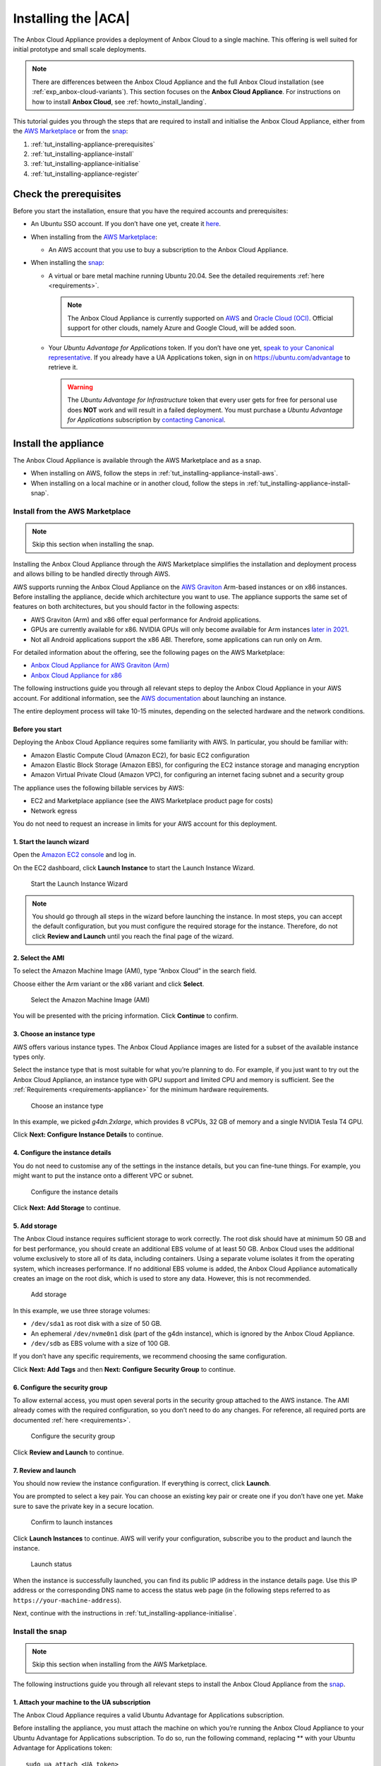 .. _tut_installing-appliance:

====================
Installing the |ACA|
====================

The Anbox Cloud Appliance provides a deployment of Anbox Cloud to a
single machine. This offering is well suited for initial prototype and
small scale deployments.

.. note::
   There are differences between
   the Anbox Cloud Appliance and the full Anbox Cloud installation (see
   :ref:`exp_anbox-cloud-variants`).
   This section focuses on the **Anbox Cloud Appliance**. For instructions
   on how to install **Anbox Cloud**, see :ref:`howto_install_landing`.


This tutorial guides you through the steps that are required to install
and initialise the Anbox Cloud Appliance, either from the `AWS Marketplace <https://aws.amazon.com/marketplace/>`_ or from the
`snap <https://snapcraft.io/anbox-cloud-appliance>`_:

1. :ref:`tut_installing-appliance-prerequisites`
2. :ref:`tut_installing-appliance-install`
3. :ref:`tut_installing-appliance-initialise`
4. :ref:`tut_installing-appliance-register`

.. _tut_installing-appliance-prerequisites:

Check the prerequisites
=======================

Before you start the installation, ensure that you have the required
accounts and prerequisites:

-  An Ubuntu SSO account. If you don’t have one yet, create it
   `here <https://login.ubuntu.com>`__.
-  When installing from the `AWS Marketplace <https://aws.amazon.com/marketplace/>`_:

   -  An AWS account that you use to buy a subscription to the Anbox
      Cloud Appliance.

-  When installing the
   `snap <https://snapcraft.io/anbox-cloud-appliance>`_:

   -  A virtual or bare metal machine running Ubuntu 20.04. See the
      detailed requirements
      :ref:`here <requirements>`.

      .. note::
         The Anbox Cloud Appliance
         is currently supported on `AWS <https://aws.amazon.com/>`_ and
         `Oracle Cloud (OCI) <https://www.oracle.com/cloud/>`_. Official
         support for other clouds, namely Azure and Google Cloud, will be
         added soon.
   -  Your *Ubuntu Advantage for Applications* token. If you don’t
      have one yet, `speak to your Canonical representative <https://anbox-cloud.io/contact-us>`_. If you
      already have a UA Applications token, sign in on
      https://ubuntu.com/advantage to retrieve it.

      .. warning::
         The *Ubuntu Advantage
         for Infrastructure* token that every user gets for free for
         personal use does **NOT** work and will result in a failed
         deployment. You must purchase a *Ubuntu Advantage
         for Applications* subscription by `contacting Canonical <https://anbox-cloud.io/contact-us>`_.

.. _tut_installing-appliance-install:

Install the appliance
=====================

The Anbox Cloud Appliance is available through the AWS Marketplace and
as a snap.

-  When installing on AWS, follow the steps in :ref:`tut_installing-appliance-install-aws`.
-  When installing on a local machine or in another cloud, follow the
   steps in :ref:`tut_installing-appliance-install-snap`.

.. _tut_installing-appliance-install-aws:

Install from the AWS Marketplace
--------------------------------

.. note::
   Skip this section when installing
   the snap.

Installing the Anbox Cloud Appliance through the AWS Marketplace
simplifies the installation and deployment process and allows billing to
be handled directly through AWS.

AWS supports running the Anbox Cloud Appliance on the `AWS Graviton <https://aws.amazon.com/ec2/graviton/>`_ Arm-based instances
or on x86 instances. Before installing the appliance, decide which
architecture you want to use. The appliance supports the same set of
features on both architectures, but you should factor in the following
aspects:

-  AWS Graviton (Arm) and x86 offer equal performance for Android
   applications.
-  GPUs are currently available for x86. NVIDIA GPUs will only become
   available for Arm instances `later in 2021 <https://aws.amazon.com/blogs/machine-learning/aws-and-nvidia-to-bring-arm-based-instances-with-gpus-to-the-cloud/>`_.
-  Not all Android applications support the x86 ABI. Therefore, some
   applications can run only on Arm.

For detailed information about the offering, see the following pages on
the AWS Marketplace:

-  `Anbox Cloud Appliance for AWS Graviton (Arm) <https://aws.amazon.com/marketplace/pp/prodview-aqmdt52vqs5qk>`_
-  `Anbox Cloud Appliance for x86 <https://aws.amazon.com/marketplace/pp/prodview-3lx6xyaapstz4>`_

The following instructions guide you through all relevant steps to
deploy the Anbox Cloud Appliance in your AWS account. For additional
information, see the `AWS documentation <https://docs.aws.amazon.com/AWSEC2/latest/UserGuide/launching-instance.html>`_
about launching an instance.

The entire deployment process will take 10-15 minutes, depending on the
selected hardware and the network conditions.

Before you start
~~~~~~~~~~~~~~~~

Deploying the Anbox Cloud Appliance requires some familiarity with AWS.
In particular, you should be familiar with:

-  Amazon Elastic Compute Cloud (Amazon EC2), for basic EC2
   configuration
-  Amazon Elastic Block Storage (Amazon EBS), for configuring the EC2
   instance storage and managing encryption
-  Amazon Virtual Private Cloud (Amazon VPC), for configuring an
   internet facing subnet and a security group

The appliance uses the following billable services by AWS:

-  EC2 and Marketplace appliance (see the AWS Marketplace product page
   for costs)
-  Network egress

You do not need to request an increase in limits for your AWS account
for this deployment.

1. Start the launch wizard
~~~~~~~~~~~~~~~~~~~~~~~~~~

Open the `Amazon EC2 console <https://console.aws.amazon.com/ec2/>`_
and log in.

On the EC2 dashboard, click **Launch Instance** to start the Launch
Instance Wizard.

.. figure:: /images/install_appliance_launch-wizard.png
   :alt: Start the Launch Instance Wizard

   Start the Launch Instance Wizard

.. note::
   You should go through all steps
   in the wizard before launching the instance. In most steps, you can
   accept the default configuration, but you must configure the required
   storage for the instance. Therefore, do not click **Review and Launch**
   until you reach the final page of the wizard.

2. Select the AMI
~~~~~~~~~~~~~~~~~

To select the Amazon Machine Image (AMI), type “Anbox Cloud” in the
search field.

Choose either the Arm variant or the x86 variant and click **Select**.

.. figure:: /images/install_appliance_select-ami.png
   :alt: Select the Amazon Machine Image (AMI)

   Select the Amazon Machine Image (AMI)

You will be presented with the pricing information. Click **Continue**
to confirm.

3. Choose an instance type
~~~~~~~~~~~~~~~~~~~~~~~~~~

AWS offers various instance types. The Anbox Cloud Appliance images are
listed for a subset of the available instance types only.

Select the instance type that is most suitable for what you’re planning
to do. For example, if you just want to try out the Anbox Cloud
Appliance, an instance type with GPU support and limited CPU and memory
is sufficient. See the
:ref:`Requirements <requirements-appliance>`
for the minimum hardware requirements.

.. figure:: /images/install_appliance_instance-type.png
   :alt: Choose an instance type

   Choose an instance type

In this example, we picked *g4dn.2xlarge*, which provides 8 vCPUs, 32 GB
of memory and a single NVIDIA Tesla T4 GPU.

Click **Next: Configure Instance Details** to continue.

4. Configure the instance details
~~~~~~~~~~~~~~~~~~~~~~~~~~~~~~~~~

You do not need to customise any of the settings in the instance
details, but you can fine-tune things. For example, you might want to
put the instance onto a different VPC or subnet.

.. figure:: /images/install_appliance_configure-instance.png
   :alt: Configure the instance details

   Configure the instance details

Click **Next: Add Storage** to continue.

5. Add storage
~~~~~~~~~~~~~~

The Anbox Cloud instance requires sufficient storage to work correctly.
The root disk should have at minimum 50 GB and for best performance, you
should create an additional EBS volume of at least 50 GB. Anbox Cloud
uses the additional volume exclusively to store all of its data,
including containers. Using a separate volume isolates it from the
operating system, which increases performance. If no additional EBS
volume is added, the Anbox Cloud Appliance automatically creates an
image on the root disk, which is used to store any data. However, this
is not recommended.

.. figure:: /images/install_appliance_add-storage.png
   :alt: Add storage

   Add storage

In this example, we use three storage volumes:

-  ``/dev/sda1`` as root disk with a size of 50 GB.
-  An ephemeral ``/dev/nvme0n1`` disk (part of the g4dn instance), which
   is ignored by the Anbox Cloud Appliance.
-  ``/dev/sdb`` as EBS volume with a size of 100 GB.

If you don’t have any specific requirements, we recommend choosing the
same configuration.

Click **Next: Add Tags** and then **Next: Configure Security Group** to
continue.

6. Configure the security group
~~~~~~~~~~~~~~~~~~~~~~~~~~~~~~~

To allow external access, you must open several ports in the security
group attached to the AWS instance. The AMI already comes with the
required configuration, so you don’t need to do any changes. For
reference, all required ports are documented
:ref:`here <requirements>`.

.. figure:: /images/install_appliance_security-group.png
   :alt: Configure the security group

   Configure the security group

Click **Review and Launch** to continue.

7. Review and launch
~~~~~~~~~~~~~~~~~~~~

You should now review the instance configuration. If everything is
correct, click **Launch**.

You are prompted to select a key pair. You can choose an existing key
pair or create one if you don’t have one yet. Make sure to save the
private key in a secure location.

.. figure:: /images/install_appliance_launch-instances.png
   :alt: Confirm to launch instances

   Confirm to launch instances

Click **Launch Instances** to continue. AWS will verify your
configuration, subscribe you to the product and launch the instance.

.. figure:: /images/install_appliance_launch-status.png
   :alt: Launch status

   Launch status

When the instance is successfully launched, you can find its public IP
address in the instance details page. Use this IP address or the
corresponding DNS name to access the status web page (in the following
steps referred to as ``https://your-machine-address``).

Next, continue with the instructions in :ref:`tut_installing-appliance-initialise`.

.. _tut_installing-appliance-install-snap:

Install the snap
----------------

.. note::
   Skip this section when installing
   from the AWS Marketplace.

The following instructions guide you through all relevant steps to
install the Anbox Cloud Appliance from the
`snap <https://snapcraft.io/anbox-cloud-appliance>`_.

1. Attach your machine to the UA subscription
~~~~~~~~~~~~~~~~~~~~~~~~~~~~~~~~~~~~~~~~~~~~~

The Anbox Cloud Appliance requires a valid Ubuntu Advantage for
Applications subscription.

Before installing the appliance, you must attach the machine on which
you’re running the Anbox Cloud Appliance to your Ubuntu Advantage for
Applications subscription. To do so, run the following command,
replacing ** with your Ubuntu Advantage for Applications token:

::

   sudo ua attach <UA_token>

.. _install-the-snap-1:

2. Install the snap
~~~~~~~~~~~~~~~~~~~

Run the following command to install the ``anbox-cloud-appliance`` snap,
which handles the installation and deployment of the Anbox Cloud
Appliance:

::

   sudo snap install --classic anbox-cloud-appliance

.. _tut_installing-appliance-additional-tools:

3. Install additional tools
~~~~~~~~~~~~~~~~~~~~~~~~~~~

The appliance requires a few additional tools. Run the following
commands to install them:

::

   sudo snap install amc
   sudo snap install --classic --channel=2.9/stable juju

.. note::
   See :ref:`Juju version <howto_update_upgrade-anbox-juju-version>`
   for information about which Juju version is required for your version of
   Anbox Cloud.

.. _tut_installing-appliance-initialise:

Initialise the appliance
========================

After the installation, access ``https://your-machine-address``. This
web page provides status information for the following initialisation
process.

.. note::
   By default, the Anbox Cloud
   Appliance uses self-signed certificates, which might cause a security
   warning in your browser. Use the mechanism provided by your browser to
   proceed to the web page.

.. figure:: /images/install_appliance_welcome-screen.png
   :alt: Appliance welcome screen

   Appliance welcome screen

The following instructions guide you through all relevant steps to
initialise the Anbox Cloud Appliance.

1. Log on to the machine
------------------------

Log on to the machine that hosts the appliance. If you installed on an
AWS instance, note that you must use the user name ``ubuntu`` and
provide the path to your private key file when connecting. See `Connect to your Linux instance using SSH <https://docs.aws.amazon.com/AWSEC2/latest/UserGuide/AccessingInstancesLinux.html>`_
for instructions on how to connect.

2. Update your system
---------------------

Run the following commands to ensure that all installed packages on your
system are up-to-date:

::

   sudo apt update
   sudo apt upgrade

3. Start the initialisation process
-----------------------------------

Invoke the initialisation process of the Anbox Cloud Appliance:

::

   sudo anbox-cloud-appliance init

You will be asked a few questions. If you don’t want to make any
specific changes, you can safely stay with the offered default answers.

.. code:: bash

   Welcome to the Anbox Cloud Appliance!

   The following questions will guide you through the initial setup of the
   appliance. If you don't care about answering any of them you can just
   accept the defaults.

   For any further questions please have a look a the official Anbox Cloud
   documentation at https://anbox-cloud.io/docs

   Both the containers used to deploy the control plane services of the
   Anbox Cloud Appliance and the ones used for the actual Android instances
   require storage. Choosing an appropriate storage device and size will
   affect both performance and density. By default each Android instance
   will occupy 3GB of disk storage. Depending on the number of containers
   you intend to run you should calculate:

   storage size = 15 GB (for the OS) + 3GB * number of Android instances

   Anbox Cloud uses ZFS under the hood for the LXD storage pool which
   implements deduplication, so the actual space occupied later will be
   less but may grow up to the maximum in some cases.

   If you don't choose to use a dedicated block storage device the
   appliance will allocate an on-disk image on the root disk of the
   instance it's running on. You can influence the size of the image
   by specifying a custom size.

   If you don't specify a block device or a custom size, the appliance
   will decide automatically on the location and best size for the LXD
   storage pool.

   Do you want to use a dedicated block storage device? [default=yes]
   What is the path to the block storage device?  [default=/dev/nvme1n1]

   Is the appliance deployed behind a NAT and should be available on a public address? [default=yes]
   Do you have a DNS name you want to use instead of the IP address? [default=yes]
   Which DNS name you want to use (e.g. anbox-cloud.io)?  [default=ec2-18-185-179-72.eu-central-1.compute.amazonaws.com]

   Configuration completed. Do you want to initiate the bootstrap process now? [default=yes]

   Everything configured, starting the bootstrap process now. You can
   watch https://ec2-18-185-179-72.eu-central-1.compute.amazonaws.com for progress updates

After the command has returned, the initialisation process will run
fully automatically in the background. You can watch the status web page
at ``https://your-machine-address`` for progress information.

.. figure:: /images/install_appliance_deployment.png
   :alt: Anbox Cloud deployment

   Anbox Cloud deployment

Alternatively, use the ``anbox-cloud-appliance status`` command to
monitor the progress information on the command line.

.. code:: bash

   status: initializing
   progress: 60
   update-available: false
   reboot-needed: false

.. _tut_installing-appliance-register:

Register with the dashboard
===========================

Once the initialisation process has finished, you are presented with a
welcome page on ``https://your-machine-address`` with instructions on
how to register a user account with your installation. This registration
is needed to access the :ref:`web dashboard <howto_manage_web-dashboard>`.

.. figure:: /images/install_appliance_register-sso.png
   :alt: Instructions for registering Ubuntu SSO account

   Instructions for registering Ubuntu SSO account

1. Register your Ubuntu SSO account
-----------------------------------

Register your Ubuntu SSO account by running the following command via
SSH on the machine that hosts the appliance:

::

   anbox-cloud-appliance dashboard register <your Ubuntu SSO email address>

The output provides a link that you must open in your web browser to
finish the account creation. By default, the registration link expires
after one hour. After registering, you can log into the appliance
dashboard with your Ubuntu SSO account.

Done!
=====

Your Anbox Cloud Appliance is now fully set up and ready to be used!
Next, you should check out the :ref:`tut_getting-started-dashboard`
or the :ref:`tut_getting-started` tutorial
to familiarise yourself with how to use Anbox Cloud.

You can find more information about how to use the appliance in the
documentation. The appliance installation is nearly identical to
installing via Juju, so all the commands and examples not relating
directly to Juju will apply.
